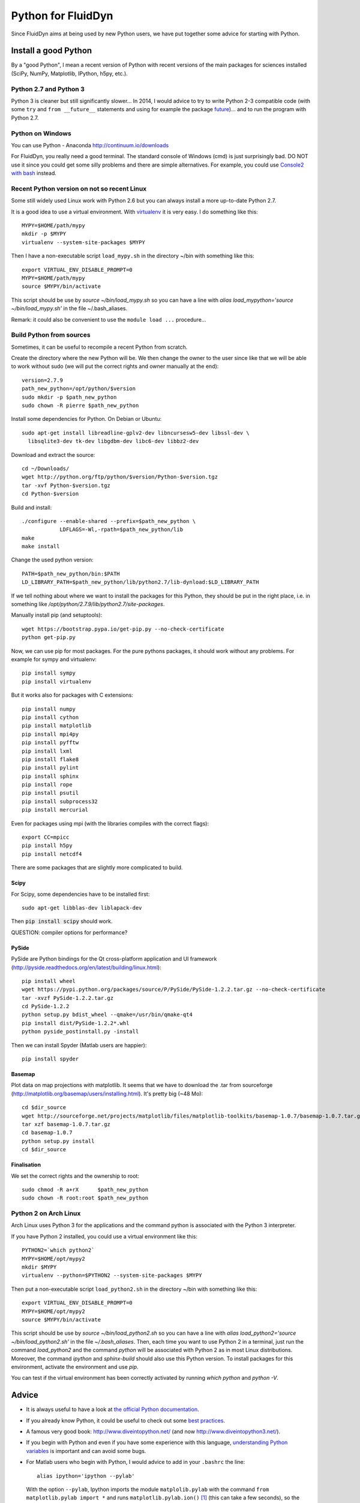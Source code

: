 Python for FluidDyn
===================

Since FluidDyn aims at being used by new Python users, we have put
together some advice for starting with Python. 


Install a good Python
---------------------

By a "good Python", I mean a recent version of Python with recent
versions of the main packages for sciences installed (SciPy, NumPy,
Matplotlib, IPython, h5py, etc.).


Python 2.7 and Python 3
^^^^^^^^^^^^^^^^^^^^^^^

Python 3 is cleaner but still significantly slower... In 2014, I would
advice to try to write Python 2-3 compatible code (with some ``try``
and ``from __future__`` statements and using for example the package
`future <http://python-future.org/>`_)... and to run the program with
Python 2.7.



Python on Windows
^^^^^^^^^^^^^^^^^

You can use Python - Anaconda http://continuum.io/downloads

For FluidDyn, you really need a good terminal. The standard console of
Windows (cmd) is just surprisingly bad. DO NOT use it since you could
get some silly problems and there are simple alternatives. For
example, you could use `Console2 with bash
<https://www.google.com/search?q=console2+git+bash>`_ instead.





Recent Python version on not so recent Linux
^^^^^^^^^^^^^^^^^^^^^^^^^^^^^^^^^^^^^^^^^^^^

Some still widely used Linux work with Python 2.6 but you can always
install a more up-to-date Python 2.7.

It is a good idea to use a virtual environment. With `virtualenv
<https://virtualenv.pypa.io>`_ it is very easy. I do something like
this::

  MYPY=$HOME/path/mypy
  mkdir -p $MYPY
  virtualenv --system-site-packages $MYPY

Then I have a non-executable script ``load_mypy.sh`` in the directory
~/bin with something like this::

  export VIRTUAL_ENV_DISABLE_PROMPT=0
  MYPY=$HOME/path/mypy
  source $MYPY/bin/activate

This script should be use by `source ~/bin/load_mypy.sh` so you can
have a line with `alias load_mypython='source ~/bin/load_mypy.sh'` in the
file ~/.bash_aliases.

Remark: it could also be convenient to use the ``module load ...``
procedure...


Build Python from sources
^^^^^^^^^^^^^^^^^^^^^^^^^

Sometimes, it can be useful to recompile a recent Python from
scratch.

Create the directory where the new Python will be. We then change the
owner to the user since like that we will be able to work without sudo
(we will put the correct rights and owner manually at the end)::

  version=2.7.9
  path_new_python=/opt/python/$version
  sudo mkdir -p $path_new_python
  sudo chown -R pierre $path_new_python

Install some dependencies for Python. On Debian or Ubuntu::

  sudo apt-get install libreadline-gplv2-dev libncursesw5-dev libssl-dev \
    libsqlite3-dev tk-dev libgdbm-dev libc6-dev libbz2-dev

Download and extract the source::

  cd ~/Downloads/
  wget http://python.org/ftp/python/$version/Python-$version.tgz
  tar -xvf Python-$version.tgz
  cd Python-$version

Build and install::

  ./configure --enable-shared --prefix=$path_new_python \
              LDFLAGS=-Wl,-rpath=$path_new_python/lib
  make 
  make install

Change the used python version::

  PATH=$path_new_python/bin:$PATH
  LD_LIBRARY_PATH=$path_new_python/lib/python2.7/lib-dynload:$LD_LIBRARY_PATH

If we tell nothing about where we want to install the packages for
this Python, they should be put in the right place, i.e. in something like
`/opt/python/2.7.9/lib/python2.7/site-packages`.

Manually install pip (and setuptools)::

  wget https://bootstrap.pypa.io/get-pip.py --no-check-certificate
  python get-pip.py



Now, we can use pip for most packages. For the pure pythons packages,
it should work without any problems. For example for sympy and
virtualenv::

  pip install sympy
  pip install virtualenv

But it works also for packages with C extensions::

  pip install numpy
  pip install cython
  pip install matplotlib
  pip install mpi4py
  pip install pyfftw
  pip install lxml
  pip install flake8
  pip install pylint
  pip install sphinx
  pip install rope
  pip install psutil
  pip install subprocess32
  pip install mercurial

Even for packages using mpi (with the libraries compiles with the
correct flags)::

  export CC=mpicc
  pip install h5py
  pip install netcdf4

There are some packages that are slightly more complicated to build.

Scipy
.....

For Scipy, some dependencies have to be installed first::

  sudo apt-get libblas-dev liblapack-dev

Then :code:`pip install scipy` should work.

QUESTION: compiler options for performance?

PySide
......

PySide are Python bindings for the Qt cross-platform application and UI framework (http://pyside.readthedocs.org/en/latest/building/linux.html)::

  pip install wheel
  wget https://pypi.python.org/packages/source/P/PySide/PySide-1.2.2.tar.gz --no-check-certificate
  tar -xvzf PySide-1.2.2.tar.gz
  cd PySide-1.2.2
  python setup.py bdist_wheel --qmake=/usr/bin/qmake-qt4
  pip install dist/PySide-1.2.2*.whl
  python pyside_postinstall.py -install

Then we can install Spyder (Matlab users are happier)::

  pip install spyder

Basemap 
.......

Plot data on map projections with matplotlib. It seems that we have to
download the .tar from sourceforge
(http://matplotlib.org/basemap/users/installing.html). It's pretty big
(~48 Mo)::

  cd $dir_source
  wget http://sourceforge.net/projects/matplotlib/files/matplotlib-toolkits/basemap-1.0.7/basemap-1.0.7.tar.gz --no-check-certificate
  tar xzf basemap-1.0.7.tar.gz
  cd basemap-1.0.7
  python setup.py install
  cd $dir_source


Finalisation
............

We set the correct rights and the ownership to root::

  sudo chmod -R a+rX      $path_new_python
  sudo chown -R root:root $path_new_python




Python 2 on Arch Linux
^^^^^^^^^^^^^^^^^^^^^^

Arch Linux uses Python 3 for the applications and the command python
is associated with the Python 3 interpreter.

If you have Python 2 installed, you could use a virtual environment like this::

  PYTHON2=`which python2`
  MYPY=$HOME/opt/mypy2
  mkdir $MYPY
  virtualenv --python=$PYTHON2 --system-site-packages $MYPY

Then put a non-executable script ``load_python2.sh`` in the directory
~/bin with something like this::

  export VIRTUAL_ENV_DISABLE_PROMPT=0
  MYPY=$HOME/opt/mypy2
  source $MYPY/bin/activate

This script should be use by *source ~/bin/load_python2.sh* so you can
have a line with *alias load_python2='source ~/bin/load_python2.sh'*
in the file *~/.bash_aliases*. Then, each time you want to use Python
2 in a terminal, just run the command *load_python2* and the command
*python* will be associated with Python 2 as in most Linux
distributions. Moreover, the command *ipython* and *sphinx-build*
should also use this Python version. To install packages for this
environment, activate the environment and use *pip*.

You can test if the virtual environment has been correctly activated
by running *which python* and *python -V*.

Advice
------

- It is always useful to have a look at `the official Python
  documentation <https://www.python.org/doc/>`_.

- If you already know Python, it could be useful to check out some
  `best practices <http://docs.python-guide.org/en/latest/>`_.

- A famous very good book:
  http://www.diveintopython.net/ (and now http://www.diveintopython3.net/).

- If you begin with Python and even if you have some experience with
  this language, `understanding Python variables
  <http://foobarnbaz.com/2012/07/08/understanding-python-variables/>`_
  is important and can avoid some bugs.


- For Matlab users who begin with Python, I would advice to add in your
  ``.bashrc`` the line::

    alias ipython='ipython --pylab'

  With the option ``--pylab``, Ipython imports the module
  ``matplolib.pylab`` with the command ``from matplotlib.pylab import
  *`` and runs ``matplotlib.pylab.ion()`` [1]_ (this can take a few
  seconds), so the iterative Python console will behave much more like
  in Matlab than the standard ipython console without ``pylab``
  imported.


- Use the code checker pylint. Examples of commands (from the FluidDyn
  root directory)::

    pylint fluiddyn
    pylint -E fluiddyn.lab.probes
    pylint --help-msg=no-member

- Use an editor running fly checks (for example Emacs with `Flycheck
  <http://flycheck.readthedocs.org/en/latest/index.html>`_).






---------------------------------------------

.. [1] In your scripts, it is better to use ``import matplotlib.pyplot as plt``.
